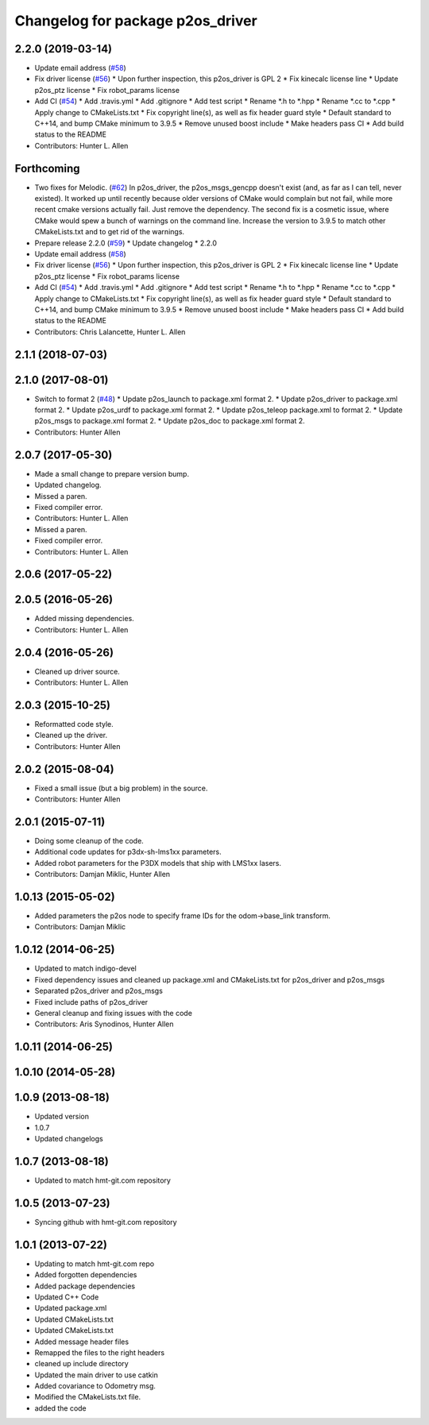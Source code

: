 ^^^^^^^^^^^^^^^^^^^^^^^^^^^^^^^^^
Changelog for package p2os_driver
^^^^^^^^^^^^^^^^^^^^^^^^^^^^^^^^^

2.2.0 (2019-03-14)
------------------
* Update email address (`#58 <https://github.com/allenh1/p2os/issues/58>`_)
* Fix driver license (`#56 <https://github.com/allenh1/p2os/issues/56>`_)
  * Upon further inspection, this p2os_driver is GPL 2
  * Fix kinecalc license line
  * Update p2os_ptz license
  * Fix robot_params license
* Add CI (`#54 <https://github.com/allenh1/p2os/issues/54>`_)
  * Add .travis.yml
  * Add .gitignore
  * Add test script
  * Rename *.h to *.hpp
  * Rename *.cc to *.cpp
  * Apply change to CMakeLists.txt
  * Fix copyright line(s), as well as fix header guard style
  * Default standard to C++14, and bump CMake minimum to 3.9.5
  * Remove unused boost include
  * Make headers pass CI
  * Add build status to the README
* Contributors: Hunter L. Allen

Forthcoming
-----------
* Two fixes for Melodic. (`#62 <https://github.com/allenh1/p2os/issues/62>`_)
  In p2os_driver, the p2os_msgs_gencpp doesn't exist (and, as
  far as I can tell, never existed).  It worked up until recently
  because older versions of CMake would complain but not fail,
  while more recent cmake versions actually fail.  Just remove
  the dependency.
  The second fix is a cosmetic issue, where CMake would spew a
  bunch of warnings on the command line.  Increase the version
  to 3.9.5 to match other CMakeLists.txt and to get rid of the
  warnings.
* Prepare release 2.2.0 (`#59 <https://github.com/allenh1/p2os/issues/59>`_)
  * Update changelog
  * 2.2.0
* Update email address (`#58 <https://github.com/allenh1/p2os/issues/58>`_)
* Fix driver license (`#56 <https://github.com/allenh1/p2os/issues/56>`_)
  * Upon further inspection, this p2os_driver is GPL 2
  * Fix kinecalc license line
  * Update p2os_ptz license
  * Fix robot_params license
* Add CI (`#54 <https://github.com/allenh1/p2os/issues/54>`_)
  * Add .travis.yml
  * Add .gitignore
  * Add test script
  * Rename *.h to *.hpp
  * Rename *.cc to *.cpp
  * Apply change to CMakeLists.txt
  * Fix copyright line(s), as well as fix header guard style
  * Default standard to C++14, and bump CMake minimum to 3.9.5
  * Remove unused boost include
  * Make headers pass CI
  * Add build status to the README
* Contributors: Chris Lalancette, Hunter L. Allen

2.1.1 (2018-07-03)
------------------

2.1.0 (2017-08-01)
------------------
* Switch to format 2 (`#48 <https://github.com/allenh1/p2os/issues/48>`_)
  * Update p2os_launch to package.xml format 2.
  * Update p2os_driver to package.xml format 2.
  * Update p2os_urdf to package.xml format 2.
  * Update p2os_teleop package.xml to format 2.
  * Update p2os_msgs to package.xml format 2.
  * Update p2os_doc to package.xml format 2.
* Contributors: Hunter Allen

2.0.7 (2017-05-30)
------------------
* Made a small change to prepare version bump.
* Updated changelog.
* Missed a paren.
* Fixed compiler error.
* Contributors: Hunter L. Allen

* Missed a paren.
* Fixed compiler error.
* Contributors: Hunter L. Allen

2.0.6 (2017-05-22)
------------------

2.0.5 (2016-05-26)
------------------
* Added missing dependencies.
* Contributors: Hunter L. Allen

2.0.4 (2016-05-26)
------------------
* Cleaned up driver source.
* Contributors: Hunter L. Allen

2.0.3 (2015-10-25)
------------------
* Reformatted code style.
* Cleaned up the driver.
* Contributors: Hunter Allen

2.0.2 (2015-08-04)
------------------
* Fixed a small issue (but a big problem) in the source.
* Contributors: Hunter Allen

2.0.1 (2015-07-11)
------------------
* Doing some cleanup of the code.
* Additional code updates for p3dx-sh-lms1xx parameters.
* Added robot parameters for the P3DX models that ship with LMS1xx lasers.
* Contributors: Damjan Miklic, Hunter Allen

1.0.13 (2015-05-02)
-------------------
* Added parameters the p2os node to specify frame IDs for the odom->base_link transform.
* Contributors: Damjan Miklic

1.0.12 (2014-06-25)
-------------------
* Updated to match indigo-devel
* Fixed dependency issues and cleaned up package.xml and CMakeLists.txt for p2os_driver and p2os_msgs
* Separated p2os_driver and p2os_msgs
* Fixed include paths of p2os_driver
* General cleanup and fixing issues with the code
* Contributors: Aris Synodinos, Hunter Allen

1.0.11 (2014-06-25)
-------------------

1.0.10 (2014-05-28)
-------------------

1.0.9 (2013-08-18)
------------------
* Updated version
* 1.0.7
* Updated changelogs

1.0.7 (2013-08-18)
------------------

* Updated to match hmt-git.com repository

1.0.5 (2013-07-23)
------------------

* Syncing github with hmt-git.com repository

1.0.1 (2013-07-22)
------------------
* Updating to match hmt-git.com repo
* Added forgotten dependencies
* Added package dependencies
* Updated C++ Code
* Updated package.xml
* Updated CMakeLists.txt
* Updated CMakeLists.txt
* Added message header files
* Remapped the files to the right headers
* cleaned up include directory
* Updated the main driver to use catkin
* Added covariance to Odometry msg.
* Modified the CMakeLists.txt file.
* added the code
